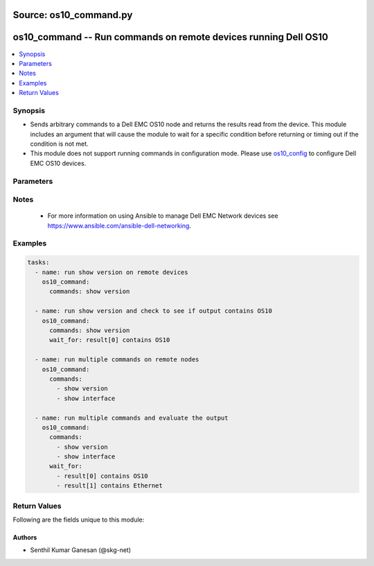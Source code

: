 Source: os10_command.py
+++++++++++++++++++++++

.. _os10_command_module:


os10_command -- Run commands on remote devices running Dell OS10
++++++++++++++++++++++++++++++++++++++++++++++++++++++++++++++++


.. contents::
   :local:
   :depth: 1


Synopsis
--------
- Sends arbitrary commands to a Dell EMC OS10 node and returns the results read from the device. This module includes an argument that will cause the module to wait for a specific condition before returning or timing out if the condition is not met.
- This module does not support running commands in configuration mode. Please use `os10_config <https://gitlab.force10networks.com/lothlorien/blob/os10-doc-changes/ansible-dellos-docs/source/os10_config_module.rst>`_ to configure Dell EMC OS10 devices.




Parameters
----------

.. raw:: html

    <table  border=1 cellpadding=0 class="documentation-table">
        <tr bgcolor="LightSkyBlue" >
            <th colspan="2">Parameter</th>
            <th>Choices/<font color="blue">Defaults</font></th>
            <th width="100%">Comments</th>
        </tr>
        <tr>
            <td colspan="2">
                <div class="ansibleOptionAnchor" id="parameter-commands"></div>
                <b>commands</b>
                <a class="ansibleOptionLink" href="#parameter-commands" title="Permalink to this option"></a>
                <div style="font-size: small">
                    <span style="color: purple">list</span>
                     / <span style="color: red">required
                    </span>
                </div>
            </td>
            <td>
            </td>
            <td>
                <div>List of commands to send to the remote OS10 device over the configured provider. The resulting output from the command is returned. If the <em>wait_for</em> argument is provided, the module is not returned until the condition is satisfied or the number of retries has expired.</div>
            </td>
        </tr>
        <tr>
            <td colspan="2">
                <div class="ansibleOptionAnchor" id="parameter-interval"></div>
                <b>interval</b>
                <a class="ansibleOptionLink" href="#parameter-interval" title="Permalink to this option"></a>
                <div style="font-size: small">
                    <span style="color: purple">integer</span>
                </div>
            </td>
            <td>
                <b>Default:</b><br/><div style="color: blue">1</div>
            </td>
            <td>
                <div>Configures the interval in seconds to wait between retries of the command. If the command does not pass the specified conditions, the interval indicates how long to wait before trying the command again.</div>
            </td>
        </tr>
        <tr>
            <td colspan="2">
                <div class="ansibleOptionAnchor" id="parameter-match"></div>
                <b>match</b>
                <a class="ansibleOptionLink" href="#parameter-match" title="Permalink to this option"></a>
                <div style="font-size: small">
                    <span style="color: purple">string</span>
                </div>
                <div style="font-style: italic; font-size: small; color: darkgreen">added in 2.5</div>
            </td>
            <td>
                <ul style="margin: 0; padding: 0"><b>Choices:</b>
                    <li><div style="color: blue"><b>all</b>&nbsp;&larr;</div></li>
                    <li>any</li>
                </ul>
             </td>
             <td>
                 <div>The <em>match</em> argument is used in conjunction with the <em>wait_for</em> argument to specify the match policy.  Valid values are <code>all</code> or <code>any</code>.  If the value is set to <code>all</code> then all conditionals in the wait_for must be satisfied.  If the value is set to <code>any</code> then only one of the values must be satisfied.</div>
             </td>
         </tr>
         <tr>
             <td colspan="2">
                 <div class="ansibleOptionAnchor" id="parameter-provider"></div>
                 <b>provider</b>
                 <a class="ansibleOptionLink" href="#parameter-provider" title="Permalink to this option"></a>
                 <div style="font-size: small">
                     <span style="color: purple">dictionary</span>
                 </div>
             </td>
             <td>
             </td>
             <td>
                 <div>A dict object containing connection details.</div>
             </td>
         </tr>
         <tr>
             <td class="elbow-placeholder"></td>
             <td colspan="1">
                 <div class="ansibleOptionAnchor" id="parameter-provider/auth_pass"></div>
                 <b>auth_pass</b>
                 <a class="ansibleOptionLink" href="#parameter-provider/auth_pass" title="Permalink to this option"></a>
                 <div style="font-size: small">
                 <span style="color: purple">string</span>
                 </div>
             </td>
             <td>
             </td>
             <td>
                 <div>Specifies the password to use if required to enter privileged mode on the remote device.  If <em>authorize</em> is false, then this argument does nothing. If the value is not specified in the task, the value of environment variable <code>ANSIBLE_NET_AUTH_PASS</code> will be used instead.</div>
             </td>
         </tr>
         <tr>
             <td class="elbow-placeholder"></td>
             <td colspan="1">
                 <div class="ansibleOptionAnchor" id="parameter-provider/authorize"></div>
                 <b>authorize</b>
                 <a class="ansibleOptionLink" href="#parameter-provider/authorize" title="Permalink to this option"></a>
                 <div style="font-size: small">
                     <span style="color: purple">boolean</span>
                 </div>
             </td>
             <td>
                 <ul style="margin: 0; padding: 0"><b>Choices:</b>
                     <li><div style="color: blue"><b>no</b>&nbsp;&larr;</div></li>
                     <li>yes</li>
                 </ul>
             </td>
             <td>
                 <div>Instructs the module to enter privileged mode on the remote device before sending any commands.  If not specified, the device will attempt to execute all commands in non-privileged mode. If the value is not specified in the task, the value of environment variable <code>ANSIBLE_NET_AUTHORIZE</code> will be used instead.</div>
             </td>
        </tr>
        <tr>
            <td class="elbow-placeholder"></td>
            <td colspan="1">
                <div class="ansibleOptionAnchor" id="parameter-provider/host"></div>
                <b>host</b>
                <a class="ansibleOptionLink" href="#parameter-provider/host" title="Permalink to this option"></a>
                <div style="font-size: small">
                    <span style="color: purple">string</span>
                     / <span style="color: red">required</span> </div>
            </td>
            <td>
            </td>
            <td>
                <div>Specifies the DNS host name or address for connecting to the remote device over the specified transport.  The value of host is used as the destination address for the transport.</div>
            </td>
        </tr>
        <tr>
            <td class="elbow-placeholder"></td>
            <td colspan="1">
                <div class="ansibleOptionAnchor" id="parameter-provider/password"></div>
                <b>password</b>
                <a class="ansibleOptionLink" href="#parameter-provider/password" title="Permalink to this option"></a>
                <div style="font-size: small">
                    <span style="color: purple">string</span>
                </div>
            </td>
            <td>
            </td>
            <td>
                <div>Password to authenticate the SSH session to the remote device. If the value is not specified in the task, the value of environment variable <code>ANSIBLE_NET_PASSWORD</code> will be used instead.</div>
            </td>
        </tr>
        <tr>
            <td class="elbow-placeholder"></td>
            <td colspan="1">
                <div class="ansibleOptionAnchor" id="parameter-provider/port"></div>
                <b>port</b>
                <a class="ansibleOptionLink" href="#parameter-provider/port" title="Permalink to this option"></a>
                <div style="font-size: small">
                    <span style="color: purple">integer</span>
                </div>
            </td>
            <td>
            </td>
            <td>
                <div>Specifies the port to use when building the connection to the remote device.</div>
            </td>
        </tr>
        <tr>
            <td class="elbow-placeholder"></td>
            <td colspan="1">
                <div class="ansibleOptionAnchor" id="parameter-provider/ssh_keyfile"></div>
                <b>ssh_keyfile</b>
                <a class="ansibleOptionLink" href="#parameter-provider/ssh_keyfile" title="Permalink to this option"></a>
                <div style="font-size: small">
                    <span style="color: purple">path</span>
                </div>
            </td>
            <td>
            </td>
            <td>
                <div>Path to an ssh key used to authenticate the SSH session to the remote device.  If the value is not specified in the task, the value of environment variable <code>ANSIBLE_NET_SSH_KEYFILE</code> will be used instead.</div>
            </td>
        </tr>
        <tr>
            <td class="elbow-placeholder"></td>
            <td colspan="1">
                <div class="ansibleOptionAnchor" id="parameter-provider/timeout"></div>
                <b>timeout</b>
                <a class="ansibleOptionLink" href="#parameter-provider/timeout" title="Permalink to this option"></a>
                <div style="font-size: small">
                    <span style="color: purple">integer</span>
                </div>
            </td>
            <td>
            </td>
            <td>
                <div>Specifies idle timeout (in seconds) for the connection. Useful if the console freezes before continuing. For example when saving configurations.</div>
            </td>
        </tr>
        <tr>
            <td class="elbow-placeholder"></td>
            <td colspan="1">
                <div class="ansibleOptionAnchor" id="parameter-provider/username"></div>
                <b>username</b>
                <a class="ansibleOptionLink" href="#parameter-provider/username" title="Permalink to this option"></a>
                <div style="font-size: small">
                    <span style="color: purple">string</span>
                </div>
            </td>
            <td>
            </td>
            <td>
                <div>User to authenticate the SSH session to the remote device. If the value is not specified in the task, the value of environment variable <code>ANSIBLE_NET_USERNAME</code> will be used instead.</div>
            </td>
        </tr>
        <tr>
            <td colspan="2">
                <div class="ansibleOptionAnchor" id="parameter-retries"></div>
                <b>retries</b>
                <a class="ansibleOptionLink" href="#parameter-retries" title="Permalink to this option"></a>
                <div style="font-size: small">
                    <span style="color: purple">integer</span>
                </div>
            </td>
            <td>
                <b>Default:</b><br/><div style="color: blue">10</div>
            </td>
            <td>
                <div>Specifies the number of retries a command should be tried before it is considered failed. The command is run on the target device every retry and evaluated against the <em>wait_for</em> conditions.</div>
            </td>
        </tr>
        <tr>
            <td colspan="2">
                <div class="ansibleOptionAnchor" id="parameter-wait_for"></div>
                <b>wait_for</b>
                <a class="ansibleOptionLink" href="#parameter-wait_for" title="Permalink to this option"></a>
                <div style="font-size: small">
                    <span style="color: purple">list</span>
                </div>
            </td>
            <td>
            </td>
            <td>
                <div>List of conditions to evaluate against the output of the command. The task will wait for each condition to be true before moving forward. If the conditional is not true within the configured number of <em>retries</em>, the task fails. See examples.</div>
            </td>
        </tr>
    </table>
    <br/>


Notes
-----

   - For more information on using Ansible to manage Dell EMC Network devices see https://www.ansible.com/ansible-dell-networking.



Examples
--------

.. code-block:: yaml+jinja

    
    tasks:
      - name: run show version on remote devices
        os10_command:
          commands: show version

      - name: run show version and check to see if output contains OS10
        os10_command:
          commands: show version
          wait_for: result[0] contains OS10

      - name: run multiple commands on remote nodes
        os10_command:
          commands:
            - show version
            - show interface

      - name: run multiple commands and evaluate the output
        os10_command:
          commands:
            - show version
            - show interface
          wait_for:
            - result[0] contains OS10
            - result[1] contains Ethernet




Return Values
-------------
Following are the fields unique to this module:

.. raw:: html

    <table border=1 cellpadding=0 class="documentation-table">
        <tr bgcolor="LightSkyBlue">
            <th colspan="1">Key</th>
            <th width="50%">Returned</th>
            <th width="50%">Description</th>
        </tr>
        <tr>
            <td colspan="1">
                <div class="ansibleOptionAnchor" id="return-failed_conditions"></div>
                <b>failed_conditions</b>
                <a class="ansibleOptionLink" href="#return-failed_conditions" title="Permalink to this return value"></a>
                <div style="font-size: small">
                    <span style="color: purple">list</span>
                </div>
            </td>
            <td>failed</td>
            <td>
                <div>The list of conditionals that have failed</div>
                <br/>
                <div style="font-size: smaller"><b>Sample:</b></div>
                <div style="font-size: smaller; color: blue; word-wrap: break-word; word-break: break-all;">[&#x27;...&#x27;, &#x27;...&#x27;]</div>
            </td>
        </tr>
        <tr>
            <td colspan="1">
                <div class="ansibleOptionAnchor" id="return-stdout"></div>
                <b>stdout</b>
                <a class="ansibleOptionLink" href="#return-stdout" title="Permalink to this return value"></a>
                <div style="font-size: small">
                    <span style="color: purple">list</span>
                </div>
            </td>
            <td>Always, apart from low level errors (such as action plugin)</td>
            <td>
                <div>The set of responses from the commands</div>
                <br/>
                <div style="font-size: smaller"><b>Sample:</b></div>
                <div style="font-size: smaller; color: blue; word-wrap: break-word; word-break: break-all;">[&#x27;...&#x27;, &#x27;...&#x27;]</div>
            </td>
        </tr>
        <tr>
            <td colspan="1">
                <div class="ansibleOptionAnchor" id="return-stdout_lines"></div>
                <b>stdout_lines</b>
                <a class="ansibleOptionLink" href="#return-stdout_lines" title="Permalink to this return value"></a>
                <div style="font-size: small">
                    <span style="color: purple">list</span>
                </div>
            </td>
            <td>Always, apart from low level errors (such as action plugin)</td>
            <td>
                <div>The value of stdout split into a list</div>
                <br/>
                <div style="font-size: smaller"><b>Sample:</b></div>
                <div style="font-size: smaller; color: blue; word-wrap: break-word; word-break: break-all;">[[&#x27;...&#x27;, &#x27;...&#x27;], [&#x27;...&#x27;], [&#x27;...&#x27;]]</div>
            </td>
        </tr>
        <tr>
            <td colspan="1">
                <div class="ansibleOptionAnchor" id="return-warnings"></div>
                <b>warnings</b>
                <a class="ansibleOptionLink" href="#return-warnings" title="Permalink to this return value"></a>
                <div style="font-size: small">
                    <span style="color: purple">list</span>
                </div>
            </td>
            <td>Always</td>
            <td>
                <div>The list of warnings (if any) generated by module based on arguments</div>
                <br/>
                <div style="font-size: smaller"><b>Sample:</b></div>
                <div style="font-size: smaller; color: blue; word-wrap: break-word; word-break: break-all;">[&#x27;...&#x27;, &#x27;...&#x27;]</div>
            </td>
        </tr>
    </table>
    <br/><br/>


Authors
~~~~~~~

- Senthil Kumar Ganesan (@skg-net)
